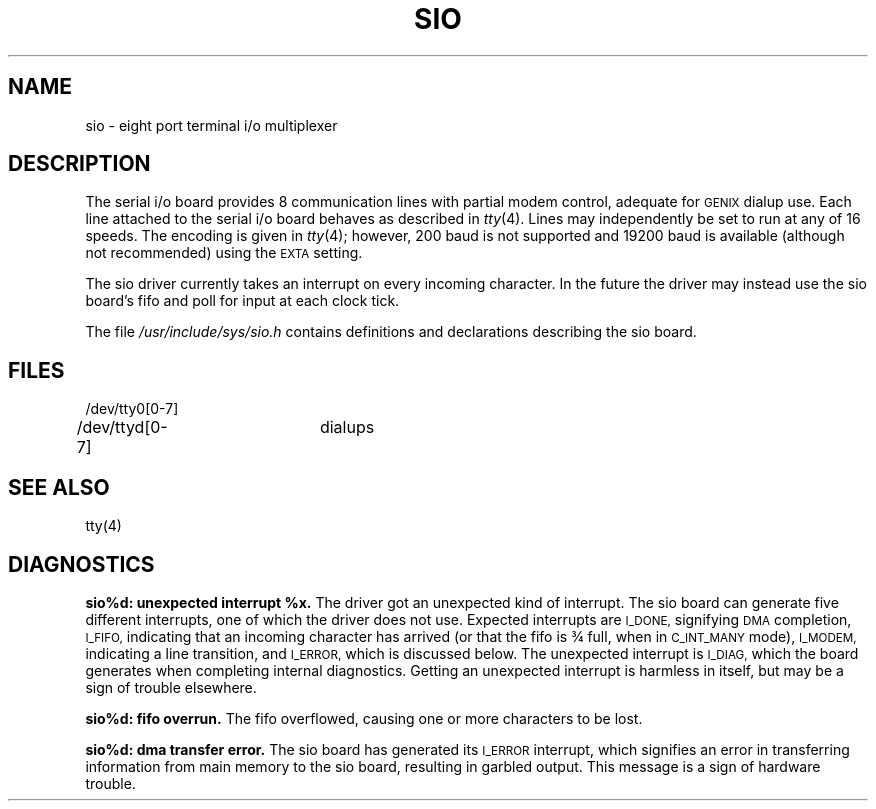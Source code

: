 .ig
	@(#)sio.4	1.7	11/1/83
	@(#)Copyright (C) 1983 by National Semiconductor Corp.
..
.TH SIO 4
.SH NAME
sio \- eight port terminal i/o multiplexer
.SH DESCRIPTION
The serial i/o board provides 8 communication lines
with partial modem control,
adequate for
.SM GENIX
dialup use.
Each line attached to the serial i/o board
behaves as described in
.IR tty (4).
Lines may independently be set to run at any of 16 speeds.
The encoding is given in
.IR tty (4);
however,
200 baud is not supported and 
19200 baud is available
(although not recommended)
using the
.SM EXTA
setting.
.PP
The sio driver currently takes an interrupt
on every incoming character.
In the future the driver may instead use
the sio board's fifo and poll for input at each clock tick.
.PP
The file
.I /usr/include/sys/sio.h
contains definitions and declarations describing the sio board.
.SH FILES
.nf
/dev/tty0[0-7]
/dev/ttyd[0-7]	dialups
.fi
.SH "SEE ALSO"
tty(4)
.SH DIAGNOSTICS
.B
sio%d: unexpected interrupt %x.
The driver got an unexpected kind of interrupt.
The sio board can generate five different interrupts,
one of which the driver does not use.
Expected interrupts are
.SM I_DONE,
signifying
.SM DMA
completion,
.SM I_FIFO,
indicating that an incoming character has arrived
(or that the fifo is \(34 full,
when in
.SM C_INT_MANY
mode),
.SM I_MODEM,
indicating a line transition,
and
.SM I_ERROR,
which is discussed below.
The unexpected interrupt is
.SM I_DIAG,
which the board generates when completing internal diagnostics.
Getting an unexpected interrupt is harmless in itself,
but may be a sign of trouble elsewhere.
.PP
.B
sio%d: fifo overrun.
The fifo overflowed,
causing one or more characters to be lost.
.PP
.B
sio%d: dma transfer error.
The sio board has generated its
.SM I_ERROR
interrupt,
which signifies an error in transferring information
from main memory to the sio board,
resulting in garbled output.
This message is a sign of hardware trouble.
